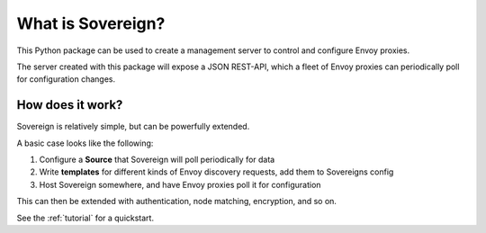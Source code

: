 What is Sovereign?
==================
This Python package can be used to create a management server to control
and configure Envoy proxies.

The server created with this package will expose a JSON REST-API,
which a fleet of Envoy proxies can periodically poll for configuration changes.

How does it work?
-----------------
Sovereign is relatively simple, but can be powerfully extended.

A basic case looks like the following:

1. Configure a **Source** that Sovereign will poll periodically for data
2. Write **templates** for different kinds of Envoy discovery requests, add them to Sovereigns config
3. Host Sovereign somewhere, and have Envoy proxies poll it for configuration

This can then be extended with authentication, node matching, encryption, and so on.

See the :ref:`tutorial` for a quickstart.

